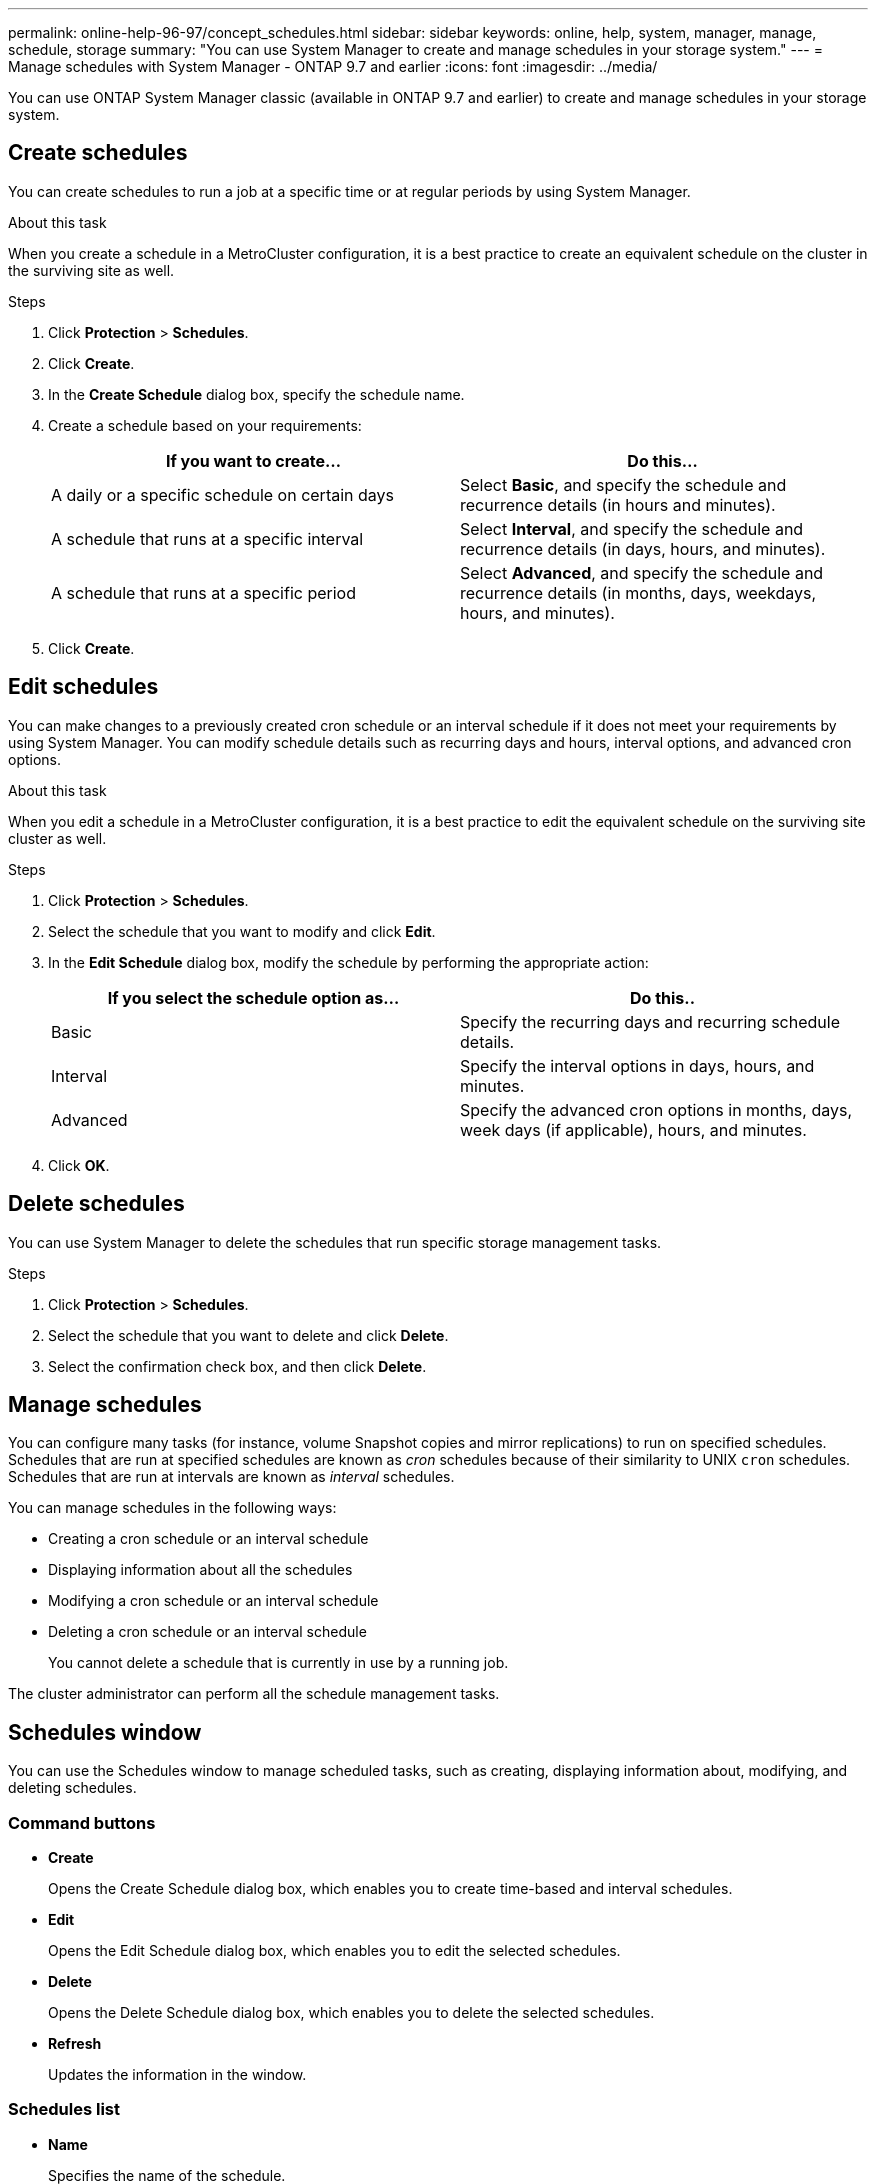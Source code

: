 ---
permalink: online-help-96-97/concept_schedules.html
sidebar: sidebar
keywords: online, help, system, manager, manage, schedule, storage
summary: "You can use System Manager to create and manage schedules in your storage system."
---
= Manage schedules with System Manager - ONTAP 9.7 and earlier
:icons: font
:imagesdir: ../media/

[.lead]
You can use ONTAP System Manager classic (available in ONTAP 9.7 and earlier) to create and manage schedules in your storage system.

== Create schedules

You can create schedules to run a job at a specific time or at regular periods by using System Manager.

.About this task

When you create a schedule in a MetroCluster configuration, it is a best practice to create an equivalent schedule on the cluster in the surviving site as well.

.Steps

. Click *Protection* > *Schedules*.
. Click *Create*.
. In the *Create Schedule* dialog box, specify the schedule name.
. Create a schedule based on your requirements:
+
[options="header"]
|===
| If you want to create...| Do this...
a|
A daily or a specific schedule on certain days
a|
Select *Basic*, and specify the schedule and recurrence details (in hours and minutes).
a|
A schedule that runs at a specific interval
a|
Select *Interval*, and specify the schedule and recurrence details (in days, hours, and minutes).
a|
A schedule that runs at a specific period
a|
Select *Advanced*, and specify the schedule and recurrence details (in months, days, weekdays, hours, and minutes).
|===

. Click *Create*.

== Edit schedules

You can make changes to a previously created cron schedule or an interval schedule if it does not meet your requirements by using System Manager. You can modify schedule details such as recurring days and hours, interval options, and advanced cron options.

.About this task

When you edit a schedule in a MetroCluster configuration, it is a best practice to edit the equivalent schedule on the surviving site cluster as well.

.Steps

. Click *Protection* > *Schedules*.
. Select the schedule that you want to modify and click *Edit*.
. In the *Edit Schedule* dialog box, modify the schedule by performing the appropriate action:
+
[options="header"]
|===
| If you select the schedule option as...| Do this..
a|
Basic
a|
Specify the recurring days and recurring schedule details.
a|
Interval
a|
Specify the interval options in days, hours, and minutes.
a|
Advanced
a|
Specify the advanced cron options in months, days, week days (if applicable), hours, and minutes.
|===

. Click *OK*.

== Delete schedules

[.lead]
You can use System Manager to delete the schedules that run specific storage management tasks.

.Steps

. Click *Protection* > *Schedules*.
. Select the schedule that you want to delete and click *Delete*.
. Select the confirmation check box, and then click *Delete*.

== Manage schedules

You can configure many tasks (for instance, volume Snapshot copies and mirror replications) to run on specified schedules. Schedules that are run at specified schedules are known as _cron_ schedules because of their similarity to UNIX `cron` schedules. Schedules that are run at intervals are known as _interval_ schedules.

You can manage schedules in the following ways:

* Creating a cron schedule or an interval schedule
* Displaying information about all the schedules
* Modifying a cron schedule or an interval schedule
* Deleting a cron schedule or an interval schedule
+
You cannot delete a schedule that is currently in use by a running job.

The cluster administrator can perform all the schedule management tasks.

== Schedules window
You can use the Schedules window to manage scheduled tasks, such as creating, displaying information about, modifying, and deleting schedules.

=== Command buttons

* *Create*
+
Opens the Create Schedule dialog box, which enables you to create time-based and interval schedules.

* *Edit*
+
Opens the Edit Schedule dialog box, which enables you to edit the selected schedules.

* *Delete*
+
Opens the Delete Schedule dialog box, which enables you to delete the selected schedules.

* *Refresh*
+
Updates the information in the window.

=== Schedules list

* *Name*
+
Specifies the name of the schedule.

* *Type*
+
Specifies the type of the schedule--time-based or interval-based.

=== Details area

The details area displays information about when a selected schedule is run.
//2021-12-16, created by Mairead sm-classic-rework
